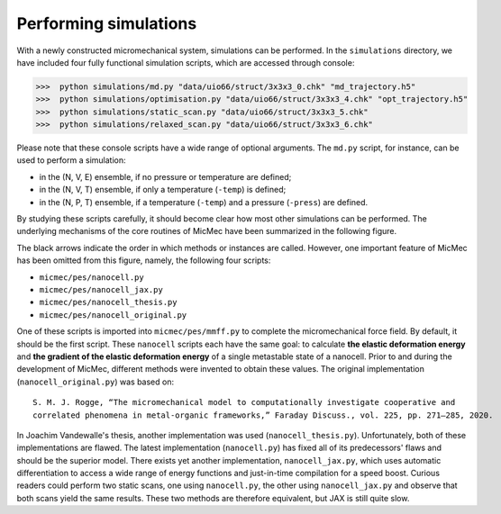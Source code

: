 Performing simulations
######################

With a newly constructed micromechanical system, simulations can be performed. In the ``simulations`` directory, we have included four fully functional simulation scripts, which are accessed through console:

>>>  python simulations/md.py "data/uio66/struct/3x3x3_0.chk" "md_trajectory.h5"
>>>  python simulations/optimisation.py "data/uio66/struct/3x3x3_4.chk" "opt_trajectory.h5"
>>>  python simulations/static_scan.py "data/uio66/struct/3x3x3_5.chk"
>>>  python simulations/relaxed_scan.py "data/uio66/struct/3x3x3_6.chk"

Please note that these console scripts have a wide range of optional arguments. The ``md.py`` script, for instance, can be used to perform a simulation:

-   in the (N, V, E) ensemble, if no pressure or temperature are defined;
-   in the (N, V, T) ensemble, if only a temperature (``-temp``) is defined;
-   in the (N, P, T) ensemble, if a temperature (``-temp``) and a pressure (``-press``) are defined.

By studying these scripts carefully, it should become clear how most other simulations can be performed. The underlying mechanisms of the core routines of MicMec have been summarized in the following figure.

.. image:: figs/core_routines.png
  :width: 400
  :alt: CORE ROUTINES MICMEC

The black arrows indicate the order in which methods or instances are called. However, one important feature of MicMec has been omitted from this figure, namely, the following four scripts:

-   ``micmec/pes/nanocell.py``
-   ``micmec/pes/nanocell_jax.py``
-   ``micmec/pes/nanocell_thesis.py``
-   ``micmec/pes/nanocell_original.py``

One of these scripts is imported into ``micmec/pes/mmff.py`` to complete the micromechanical force field. By default, it should be the first script. These ``nanocell`` scripts each have the same goal: to calculate **the elastic deformation energy** and **the gradient of the elastic deformation energy** of a single metastable state of a nanocell. Prior to and during the development of MicMec, different methods were invented to obtain these values. The original implementation (``nanocell_original.py``) was based on: ::

    S. M. J. Rogge, “The micromechanical model to computationally investigate cooperative and 
    correlated phenomena in metal-organic frameworks,” Faraday Discuss., vol. 225, pp. 271–285, 2020.

In Joachim Vandewalle's thesis, another implementation was used (``nanocell_thesis.py``). Unfortunately, both of these implementations are flawed. The latest implementation (``nanocell.py``) has fixed all of its predecessors' flaws and should be the superior model. There exists yet another implementation, ``nanocell_jax.py``, which uses automatic differentiation to access a wide range of energy functions and just-in-time compilation for a speed boost. Curious readers could perform two static scans, one using ``nanocell.py``, the other using ``nanocell_jax.py`` and observe that both scans yield the same results. These two methods are therefore equivalent, but JAX is still quite slow.



